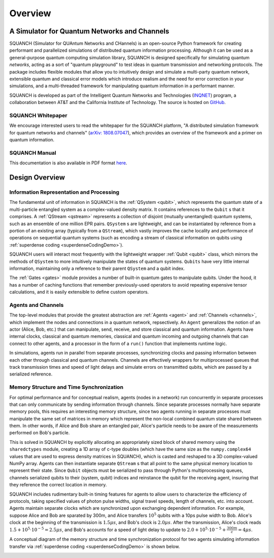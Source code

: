 .. _overview:

Overview
========

A Simulator for Quantum Networks and Channels
---------------------------------------------

SQUANCH (Simulator for QUAntum Networks and CHannels) is an open-source Python framework for creating performant and parallelized simulations of distributed quantum information processing. Although it can be used as a general-purpose quantum computing simulation library, SQUANCH is designed specifically for simulating quantum *networks*, acting as a sort of "quantum playground" to test ideas in quantum transmission and networking protocols. The package includes flexible modules that allow you to intuitively design and simulate a multi-party quantum network, extensible quantum and classical error models which introduce realism and the need for error correction in your simulations, and a multi-threaded framework for manipulating quantum information in a performant manner.

SQUANCH is developed as part of the Intelligent Quantum Networks and Technologies (`INQNET <http://inqnet.caltech.edu>`_) program, a collaboration between AT&T and the California Institute of Technology. The source is hosted on `GitHub <https://github.com/att-innovate/squanch>`_.

SQUANCH Whitepaper
^^^^^^^^^^^^^^^^^^

We encourage interested users to read the whitepaper for the SQUANCH platform, "A distributed simulation framework for quantum networks and channels" (`arXiv: 1808.07047 <https://arxiv.org/abs/1808.07047>`_), which provides an overview of the framework and a primer on quantum information.

SQUANCH Manual
^^^^^^^^^^^^^^

This documentation is also available in PDF format `here <https://github.com/att-innovate/squanch/blob/master/docs/SQUANCH.pdf>`_.


Design Overview
---------------

.. image:: img/moduleOverview.png


Information Representation and Processing
^^^^^^^^^^^^^^^^^^^^^^^^^^^^^^^^^^^^^^^^^

The fundamental unit of information in SQUANCH is the :ref:`QSystem <qubit>`, which represents the quantum state of a multi-particle entangled system as a complex-valued density matrix. It contains references to the ``Qubit`` s that it comprises. A :ref:`QStream <qstream>` represents a collection of disjoint (mutually unentangled) quantum systems, such as an ensemble of one million EPR pairs. ``QSystem`` s are lightweight, and can be instantiated by reference from a portion of an existing array (typically from a ``QStream``), which vastly improves the cache locality and performance of operations on sequential quantum systems (such as encoding a stream of classical information on qubits using :ref:`superdense coding <superdenseCodingDemo>`).

SQUANCH users will interact most frequently with the lightweight wrapper :ref:`Qubit <qubit>` class, which mirrors the methods of ``QSystem`` to more intuitively manipulate the states of quantum systems. ``Qubits`` have very little internal information, maintaining only a reference to their parent ``QSystem`` and a qubit index.

The :ref:`Gates <gates>` module provides a number of built-in quantum gates to manipulate qubits. Under the hood, it has a number of caching functions that remember previously-used operators to avoid repeating expensive tensor calculations, and it is easily extensible to define custom operators. 

Agents and Channels
^^^^^^^^^^^^^^^^^^^

.. image:: img/agentDiagram.png

The top-level modules that provide the greatest abstraction are :ref:`Agents <agent>` and :ref:`Channels <channels>`, which implement the nodes and connections in a quantum network, repsectively. An ``Agent`` generalizes the notion of an actor (Alice, Bob, etc.) that can manipulate, send, receive, and store classical and quantum information. Agents have internal clocks, classical and quantum memories, classical and quantum incoming and outgoing channels that can connect to other agents, and a processor in the form of a ``run()`` function that implements runtime logic. 

In simulations, agents run in parallel from separate processes, synchronizing clocks and passing information between each other through classical and quantum channels. Channels are effectively wrappers for multiprocessed queues that track transmission times and speed of light delays and simulate errors on transmitted qubits, which are passed by a serialized reference.

Memory Structure and Time Synchronization
^^^^^^^^^^^^^^^^^^^^^^^^^^^^^^^^^^^^^^^^^

For optimal performance and for conceptual realism, agents (nodes in a network) run concurrently in separate processes that can only communicate by sending information through channels. Since separate processes normally have separate memory pools, this requires an interesting memory structure, since two agents running in separate processes must manipulate the same set of matrices in memory which represent the non-local combined quantum state shared between them. In other words, if Alice and Bob share an entangled pair, Alice's particle needs to be aware of the measurements performed on Bob's particle.

This is solved in SQUANCH by explicitly allocating an appropriately sized block of shared memory using the ``sharedctypes`` module, creating a 1D array of c-type doubles (which have the same size as the ``numpy.complex64`` values that are used to express density matrices in SQUANCH), which is casted and reshaped to a 3D complex-valued NumPy array. Agents can then instantiate separate ``QStream`` s that all point to the same physical memory location to represent their state. Since ``Qubit`` objects must be serialized to pass through Python's multiprocessing queues, channels serialized qubits to their (system, qubit) indices and reinstance the qubit for the receiving agent, insuring that they reference the correct location in memory.

SQUANCH includes rudimentary built-in timing features for agents to allow users to characterize the efficiency of protocols, taking specified values of photon pulse widths, signal travel speeds, length of channels, etc. into account. Agents maintain separate clocks which are synchronized upon exchanging dependent information. For example, suppose Alice and Bob are sparated by 300m, and Alice transfers :math:`10^5` qubits with a 10ps pulse width to Bob. Alice's clock at the beginning of the transmission is :math:`1.5 \mu s`, and Bob's clock is :math:`2.0 \mu s`. After the transmission, Alice's clock reads :math:`1.5 + 10^5 \cdot 10^{-5} = 2.5 \mu s`, and Bob's accounts for a speed of light delay to update to :math:`2.0 + 10^5 \cdot 10^{-5} + \frac{300m}{c} = 4 \mu s`.

A conceptual diagram of the memory structure and time synchronization protocol for two agents simulating information transfer via :ref:`superdense coding <superdenseCodingDemo>` is shown below.

.. image:: img/agentMemoryDiagram.png


